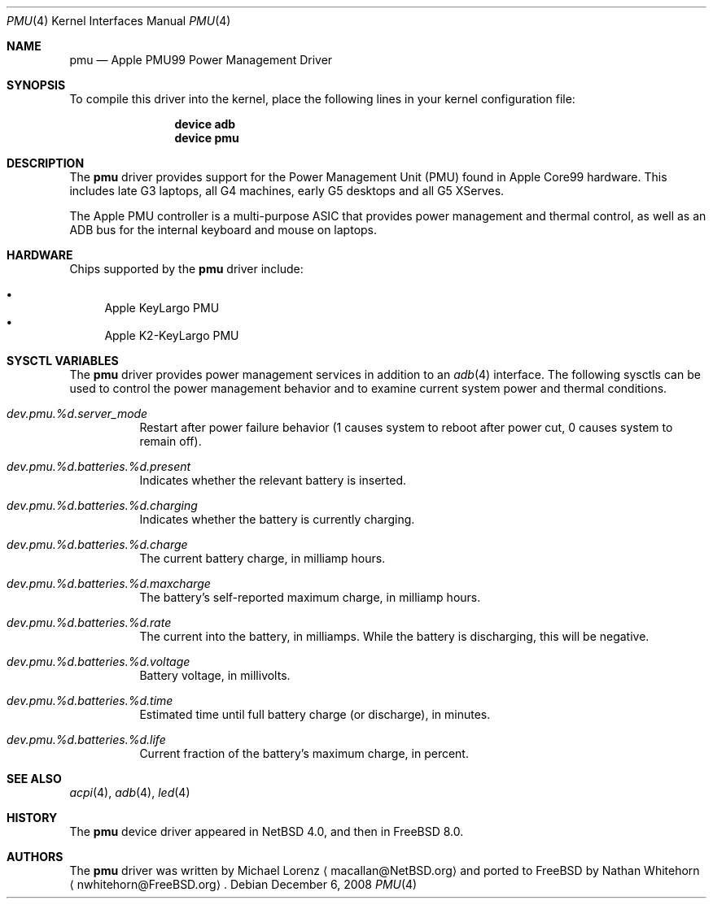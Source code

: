 .\"-
.\" Copyright (c) 2008 Nathan Whitehorn <nwhitehorn@FreeBSD.org>
.\" All rights reserved.
.\"
.\" Redistribution and use in source and binary forms, with or without
.\" modification, are permitted provided that the following conditions
.\" are met:
.\" 1. Redistributions of source code must retain the above copyright
.\"    notice, this list of conditions and the following disclaimer.
.\" 2. Redistributions in binary form must reproduce the above copyright
.\"    notice, this list of conditions and the following disclaimer in the
.\"    documentation and/or other materials provided with the distribution.
.\"
.\" THIS SOFTWARE IS PROVIDED BY THE AUTHOR ``AS IS'' AND ANY EXPRESS OR
.\" IMPLIED WARRANTIES, INCLUDING, BUT NOT LIMITED TO, THE IMPLIED
.\" WARRANTIES OF MERCHANTABILITY AND FITNESS FOR A PARTICULAR PURPOSE ARE
.\" DISCLAIMED.  IN NO EVENT SHALL THE AUTHOR BE LIABLE FOR ANY DIRECT,
.\" INDIRECT, INCIDENTAL, SPECIAL, EXEMPLARY, OR CONSEQUENTIAL DAMAGES
.\" (INCLUDING, BUT NOT LIMITED TO, PROCUREMENT OF SUBSTITUTE GOODS OR
.\" SERVICES; LOSS OF USE, DATA, OR PROFITS; OR BUSINESS INTERRUPTION)
.\" HOWEVER CAUSED AND ON ANY THEORY OF LIABILITY, WHETHER IN CONTRACT,
.\" STRICT LIABILITY, OR TORT (INCLUDING NEGLIGENCE OR OTHERWISE) ARISING IN
.\" ANY WAY OUT OF THE USE OF THIS SOFTWARE, EVEN IF ADVISED OF THE
.\" POSSIBILITY OF SUCH DAMAGE.
.\"
.\" $FreeBSD: releng/9.2/share/man/man4/man4.powerpc/pmu.4 200070 2009-12-03 18:13:47Z nwhitehorn $
.\"
.Dd December 6, 2008
.Dt PMU 4
.Os
.Sh NAME
.Nm pmu
.Nd Apple PMU99 Power Management Driver
.Sh SYNOPSIS
To compile this driver into the kernel,
place the following lines in your
kernel configuration file:
.Bd -ragged -offset indent
.Cd "device adb"
.Cd "device pmu"
.Ed
.Sh DESCRIPTION
The
.Nm
driver provides support for the Power Management Unit (PMU) found in Apple
Core99 hardware.
This includes late G3 laptops, all G4 machines, early G5
desktops and all G5 XServes.
.Pp
The Apple PMU controller is a multi-purpose ASIC that provides power
management and thermal control, as well as an ADB bus for the internal
keyboard and mouse on laptops.
.Sh HARDWARE
Chips supported by the
.Nm
driver include:
.Pp
.Bl -bullet -compact
.It
Apple KeyLargo PMU
.It
Apple K2-KeyLargo PMU
.El
.Sh SYSCTL VARIABLES
The
.Nm
driver provides power management services in addition to an
.Xr adb 4
interface.
The following sysctls can be used to control the
power management behavior and to examine current system power and
thermal conditions.
.Bl -tag -width indent
.It Va dev.pmu.%d.server_mode
Restart after power failure behavior (1 causes system to reboot after power
cut, 0 causes system to remain off).
.It Va dev.pmu.%d.batteries.%d.present
Indicates whether the relevant battery is inserted.
.It Va dev.pmu.%d.batteries.%d.charging
Indicates whether the battery is currently charging.
.It Va dev.pmu.%d.batteries.%d.charge
The current battery charge, in milliamp hours.
.It Va dev.pmu.%d.batteries.%d.maxcharge
The battery's self-reported maximum charge, in milliamp hours.
.It Va dev.pmu.%d.batteries.%d.rate
The current into the battery, in milliamps.
While the battery is discharging,
this will be negative.
.It Va dev.pmu.%d.batteries.%d.voltage
Battery voltage, in millivolts.
.It Va dev.pmu.%d.batteries.%d.time
Estimated time until full battery charge (or discharge), in minutes.
.It Va dev.pmu.%d.batteries.%d.life
Current fraction of the battery's maximum charge, in percent.
.El
.Sh SEE ALSO
.Xr acpi 4 ,
.Xr adb 4 ,
.Xr led 4
.Sh HISTORY
The
.Nm
device driver appeared in
.Nx 4.0 ,
and then in
.Fx 8.0 .
.Sh AUTHORS
.An -nosplit
The
.Nm
driver was written by
.An Michael Lorenz
.Aq macallan@NetBSD.org
and ported to FreeBSD by
.An Nathan Whitehorn
.Aq nwhitehorn@FreeBSD.org .
